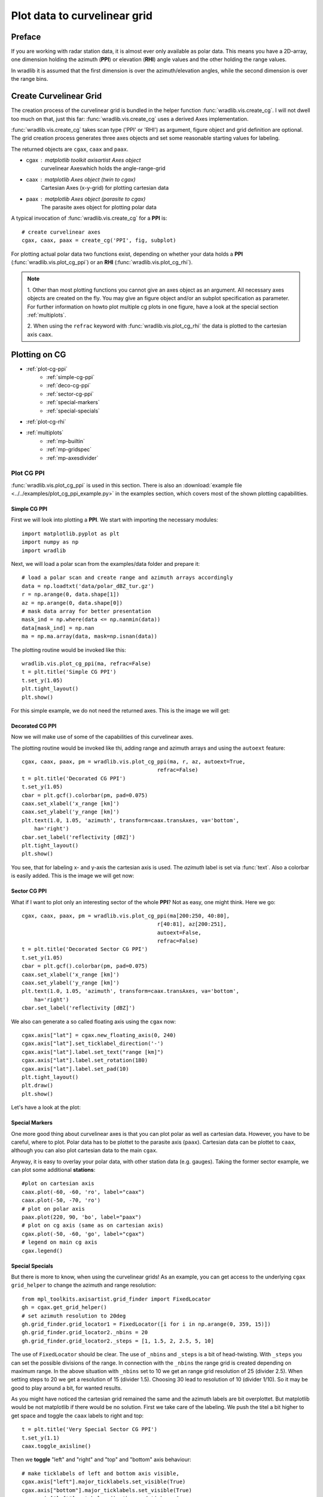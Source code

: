 *****************************
Plot data to curvelinear grid
*****************************

=======
Preface
=======

If you are working with radar station data, it is almost ever only available as polar data.
This means you have a 2D-array, one dimension holding the azimuth (**PPI**) or elevation
(**RHI**) angle values and the other holding the range values.

In wradlib it is assumed that the first dimension is over the azimuth/elevation angles,
while the second dimension is over the range bins.

=======================
Create Curvelinear Grid
=======================

The creation process of the curvelinear grid is bundled in the helper function :func:`wradlib.vis.create_cg`.
I will not dwell too much on that, just this far: :func:`wradlib.vis.create_cg` uses a derived Axes implementation.

:func:`wradlib.vis.create_cg` takes scan type ('PPI' or 'RHI') as argument, figure object and grid definition are
optional. The grid creation process generates three axes objects and set some reasonable starting values for labeling.

The returned objects are ``cgax``, ``caax`` and ``paax``.

* cgax : matplotlib toolkit axisartist Axes object
        curvelinear Axeswhich holds the angle-range-grid
* caax : matplotlib Axes object (twin to cgax)
        Cartesian Axes (x-y-grid) for plotting cartesian data
* paax : matplotlib Axes object (parasite to cgax)
        The parasite axes object for plotting polar data

A typical invocation of :func:`wradlib.vis.create_cg` for a **PPI** is::

    # create curvelinear axes
    cgax, caax, paax = create_cg('PPI', fig, subplot)

For plotting actual polar data two functions exist, depending on whether your data holds a **PPI**
(:func:`wradlib.vis.plot_cg_ppi`) or an **RHI** (:func:`wradlib.vis.plot_cg_rhi`).

.. note:: 1. Other than most plotting functions you cannot give an axes object as an argument. All necessary
 axes objects are created on the fly. You may give an figure object and/or an subplot specification as parameter.
 For further information on howto plot multiple cg plots in one figure, have a look at the special section
 :ref:`multiplots`.

 2. When using the ``refrac`` keyword with :func:`wradlib.vis.plot_cg_rhi` the data is plotted to the cartesian
 axis ``caax``.

.. seealso:: :func:`wradlib.vis.create_cg`, :func:`wradlib.vis.plot_cg_ppi`, :func:`wradlib.vis.plot_cg_rhi`

 If you want to learn more about the matplotlib features used with :func:`wradlib.vis.create_cg`, have a look into

 * `Matplotlib AXISARTIST namespace <http://matplotlib.org/mpl_toolkits/axes_grid/users/axisartist.html/>`_
 * `Matplotlib AxesGrid Toolkit <http://matplotlib.org/mpl_toolkits/axes_grid/index.html/>`_
 * `The Matplotlib AxesGrid Toolkit User’s Guide <http://matplotlib.org/mpl_toolkits/axes_grid/users/index.html/>`_

==============
Plotting on CG
==============

* :ref:`plot-cg-ppi`
    - :ref:`simple-cg-ppi`
    - :ref:`deco-cg-ppi`
    - :ref:`sector-cg-ppi`
    - :ref:`special-markers`
    - :ref:`special-specials`
* :ref:`plot-cg-rhi`
* :ref:`multiplots`
    - :ref:`mp-builtin`
    - :ref:`mp-gridspec`
    - :ref:`mp-axesdivider`

.. _plot-cg-ppi:

Plot CG PPI
===========

:func:`wradlib.vis.plot_cg_ppi` is used in this section. There is also an
:download:`example file <../../examples/plot_cg_ppi_example.py>` in the examples
section, which covers most of the shown plotting capabilities.

.. _simple-cg-ppi:

Simple CG PPI
-------------

First we will look into plotting a **PPI**. We start with importing the necessary modules::

    import matplotlib.pyplot as plt
    import numpy as np
    import wradlib

Next, we will load a polar scan from the examples/data folder and prepare it::

    # load a polar scan and create range and azimuth arrays accordingly
    data = np.loadtxt('data/polar_dBZ_tur.gz')
    r = np.arange(0, data.shape[1])
    az = np.arange(0, data.shape[0])
    # mask data array for better presentation
    mask_ind = np.where(data <= np.nanmin(data))
    data[mask_ind] = np.nan
    ma = np.ma.array(data, mask=np.isnan(data))

The plotting routine would be invoked like this::

    wradlib.vis.plot_cg_ppi(ma, refrac=False)
    t = plt.title('Simple CG PPI')
    t.set_y(1.05)
    plt.tight_layout()
    plt.show()

For this simple example, we do not need the returned axes. This is the image we will get:

.. plot::

    import matplotlib.pyplot as plt
    import numpy as np
    import wradlib
    # load a polar scan and create range and azimuth arrays accordingly
    data = np.loadtxt('../../examples/data/polar_dBZ_tur.gz')
    r = np.arange(0, data.shape[1])
    az = np.arange(0, data.shape[0])
    # mask data array for better presentation
    mask_ind = np.where(data <= np.nanmin(data))
    data[mask_ind] = np.nan
    ma = np.ma.array(data, mask=np.isnan(data))
    wradlib.vis.plot_cg_ppi(ma, refrac=False)
    t = plt.title('Simple CG PPI')
    t.set_y(1.05)
    plt.tight_layout()
    plt.draw()
    plt.show()

.. _deco-cg-ppi:

Decorated CG PPI
----------------

Now we will make use of some of the capabilities of this curvelinear axes.

The plotting routine would be invoked like thi, adding range and azimuth arrays and using the ``autoext`` feature::

    cgax, caax, paax, pm = wradlib.vis.plot_cg_ppi(ma, r, az, autoext=True,
                                               refrac=False)
    t = plt.title('Decorated CG PPI')
    t.set_y(1.05)
    cbar = plt.gcf().colorbar(pm, pad=0.075)
    caax.set_xlabel('x_range [km]')
    caax.set_ylabel('y_range [km]')
    plt.text(1.0, 1.05, 'azimuth', transform=caax.transAxes, va='bottom',
        ha='right')
    cbar.set_label('reflectivity [dBZ]')
    plt.tight_layout()
    plt.show()

You see, that for labeling x- and y-axis the cartesian axis is used. The `azimuth` label
is set via :func:`text`. Also a colorbar is easily added. This is the image we will get now:

.. plot::

    import matplotlib.pyplot as plt
    import numpy as np
    import wradlib
    # load a polar scan and create range and azimuth arrays accordingly
    data = np.loadtxt('../../examples/data/polar_dBZ_tur.gz')
    r = np.arange(0, data.shape[1])
    az = np.arange(0, data.shape[0])
    # mask data array for better presentation
    mask_ind = np.where(data <= np.nanmin(data))
    data[mask_ind] = np.nan
    ma = np.ma.array(data, mask=np.isnan(data))
    cgax, caax, paax, pm = wradlib.vis.plot_cg_ppi(ma, r, az, autoext=True,
                                               refrac=False)
    t = plt.title('Decorated CG PPI')
    t.set_y(1.05)
    cbar = plt.gcf().colorbar(pm, pad=0.075)
    caax.set_xlabel('x_range [km]')
    caax.set_ylabel('y_range [km]')
    plt.text(1.0, 1.05, 'azimuth', transform=caax.transAxes, va='bottom',
        ha='right')
    cbar.set_label('reflectivity [dBZ]')
    plt.tight_layout()
    plt.draw()
    plt.show()

.. _sector-cg-ppi:

Sector CG PPI
-------------

What if I want to plot only an interesting sector of the whole **PPI**? Not as easy, one might think.
Here we go::

    cgax, caax, paax, pm = wradlib.vis.plot_cg_ppi(ma[200:250, 40:80],
                                               r[40:81], az[200:251],
                                               autoext=False,
                                               refrac=False)
    t = plt.title('Decorated Sector CG PPI')
    t.set_y(1.05)
    cbar = plt.gcf().colorbar(pm, pad=0.075)
    caax.set_xlabel('x_range [km]')
    caax.set_ylabel('y_range [km]')
    plt.text(1.0, 1.05, 'azimuth', transform=caax.transAxes, va='bottom',
        ha='right')
    cbar.set_label('reflectivity [dBZ]')

We also can generate a so called floating axis using the ``cgax`` now::

    cgax.axis["lat"] = cgax.new_floating_axis(0, 240)
    cgax.axis["lat"].set_ticklabel_direction('-')
    cgax.axis["lat"].label.set_text("range [km]")
    cgax.axis["lat"].label.set_rotation(180)
    cgax.axis["lat"].label.set_pad(10)
    plt.tight_layout()
    plt.draw()
    plt.show()

Let's have a look at the plot:

.. plot::

    import matplotlib.pyplot as plt
    import numpy as np
    import wradlib
    # load a polar scan and create range and azimuth arrays accordingly
    data = np.loadtxt('../../examples/data/polar_dBZ_tur.gz')
    r = np.arange(0, data.shape[1])
    az = np.arange(0, data.shape[0])
    # mask data array for better presentation
    mask_ind = np.where(data <= np.nanmin(data))
    data[mask_ind] = np.nan
    ma = np.ma.array(data, mask=np.isnan(data))
    cgax, caax, paax, pm = wradlib.vis.plot_cg_ppi(ma[200:250, 40:80],
                                               r[40:81], az[200:251],
                                               autoext=False,
                                               refrac=False)
    t = plt.title('Decorated Sector CG PPI')
    t.set_y(1.05)
    cbar = plt.gcf().colorbar(pm, pad=0.075)
    caax.set_xlabel('x_range [km]')
    caax.set_ylabel('y_range [km]')
    plt.text(1.0, 1.05, 'azimuth', transform=caax.transAxes, va='bottom',
        ha='right')
    cbar.set_label('reflectivity [dBZ]')
    cgax.axis["lat"] = cgax.new_floating_axis(0, 240)
    cgax.axis["lat"].set_ticklabel_direction('-')
    cgax.axis["lat"].label.set_text("range [km]")
    cgax.axis["lat"].label.set_rotation(180)
    cgax.axis["lat"].label.set_pad(10)
    plt.tight_layout()
    plt.draw()
    plt.show()

.. _special-markers:

Special Markers
---------------

One more good thing about curvelinear axes is that you can plot polar as well as cartesian data. However,
you have to be careful, where to plot. Polar data has to be plottet to the parasite axis (``paax``). Cartesian
data can be plottet to ``caax``, although you can also plot cartesian data to the main ``cgax``.

Anyway, it is easy to overlay your polar data, with other station data (e.g. gauges).
Taking the former sector example, we can plot some additional **stations**::

    #plot on cartesian axis
    caax.plot(-60, -60, 'ro', label="caax")
    caax.plot(-50, -70, 'ro')
    # plot on polar axis
    paax.plot(220, 90, 'bo', label="paax")
    # plot on cg axis (same as on cartesian axis)
    cgax.plot(-50, -60, 'go', label="cgax")
    # legend on main cg axis
    cgax.legend()

.. plot::

    import matplotlib.pyplot as plt
    import numpy as np
    import wradlib
    # load a polar scan and create range and azimuth arrays accordingly
    data = np.loadtxt('../../examples/data/polar_dBZ_tur.gz')
    r = np.arange(0, data.shape[1])
    az = np.arange(0, data.shape[0])
    # mask data array for better presentation
    mask_ind = np.where(data <= np.nanmin(data))
    data[mask_ind] = np.nan
    ma = np.ma.array(data, mask=np.isnan(data))
    cgax, caax, paax, pm = wradlib.vis.plot_cg_ppi(ma[200:250, 40:80],
                                               r[40:81], az[200:251],
                                               autoext=False,
                                               refrac=False)
    t = plt.title('Decorated Sector CG PPI')
    t.set_y(1.05)
    cbar = plt.gcf().colorbar(pm, pad=0.075)
    caax.set_xlabel('x_range [km]')
    caax.set_ylabel('y_range [km]')
    plt.text(1.0, 1.05, 'azimuth', transform=caax.transAxes, va='bottom',
        ha='right')
    cbar.set_label('reflectivity [dBZ]')
    cgax.axis["lat"] = cgax.new_floating_axis(0, 240)
    cgax.axis["lat"].set_ticklabel_direction('-')
    cgax.axis["lat"].label.set_text("range [km]")
    cgax.axis["lat"].label.set_rotation(180)
    cgax.axis["lat"].label.set_pad(10)
    #plot on cartesian axis
    caax.plot(-60, -60, 'ro', label="caax")
    caax.plot(-50, -70, 'ro')
    # plot on polar axis
    paax.plot(220, 90, 'bo', label="paax")
    # plot on cg axis (same as on cartesian axis)
    cgax.plot(-50, -60, 'go', label="cgax")
    # legend on main cg axis
    cgax.legend()
    plt.tight_layout()
    plt.draw()
    plt.show()

.. _special-specials:

Special Specials
----------------

But there is more to know, when using the curvelinear grids! As an example, you can get access to the underlying
``cgax`` ``grid_helper`` to change the azimuth and range resolution::

    from mpl_toolkits.axisartist.grid_finder import FixedLocator
    gh = cgax.get_grid_helper()
    # set azimuth resolution to 20deg
    gh.grid_finder.grid_locator1 = FixedLocator([i for i in np.arange(0, 359, 15)])
    gh.grid_finder.grid_locator2._nbins = 20
    gh.grid_finder.grid_locator2._steps = [1, 1.5, 2, 2.5, 5, 10]

The use of ``FixedLocator`` should be clear. The use of ``_nbins`` and ``_steps`` is a bit of head-twisting.
With ``_steps`` you can set the possible divisions of the range. In connection with the ``_nbins`` the range grid
is created depending on maximum range. In the above situation with ``_nbins`` set to 10 we get an range grid
resolution of 25 (divider 2.5). When setting steps to 20 we get a resolution of 15 (divider 1.5). Choosing 30
lead to resolution of 10 (divider 1/10). So it may be good to play around a bit, for wanted results.

.. plot::

    import matplotlib.pyplot as plt
    import numpy as np
    import wradlib
    from mpl_toolkits.axisartist.grid_finder import FixedLocator
    # load a polar scan and create range and azimuth arrays accordingly
    data = np.loadtxt('../../examples/data/polar_dBZ_tur.gz')
    r = np.arange(0, data.shape[1])
    az = np.arange(0, data.shape[0])
    # mask data array for better presentation
    mask_ind = np.where(data <= np.nanmin(data))
    data[mask_ind] = np.nan
    ma = np.ma.array(data, mask=np.isnan(data))
    cgax, caax, paax, pm = wradlib.vis.plot_cg_ppi(ma[200:250, 40:80],
                                               r[40:81], az[200:251],
                                               autoext=False,
                                               refrac=False)
    t = plt.title('Decorated Sector CG PPI')
    t.set_y(1.05)
    cbar = plt.gcf().colorbar(pm, pad=0.075)
    caax.set_xlabel('x_range [km]')
    caax.set_ylabel('y_range [km]')
    plt.text(1.0, 1.05, 'azimuth', transform=caax.transAxes, va='bottom',
        ha='right')
    cbar.set_label('reflectivity [dBZ]')
    gh = cgax.get_grid_helper()
    # set azimuth resolution to 15deg
    gh.grid_finder.grid_locator1 = FixedLocator([i for i in np.arange(0, 359, 5)])
    gh.grid_finder.grid_locator2._nbins = 30
    gh.grid_finder.grid_locator2._steps = [1, 1.5, 2, 2.5, 5, 10]
    cgax.axis["lat"] = cgax.new_floating_axis(0, 240)
    cgax.axis["lat"].set_ticklabel_direction('-')
    cgax.axis["lat"].label.set_text("range [km]")
    cgax.axis["lat"].label.set_rotation(180)
    cgax.axis["lat"].label.set_pad(10)
    plt.tight_layout()
    plt.draw()
    plt.show()

As you might have noticed the cartesian grid remained the same and the azimuth labels are bit overplottet.
But matplotlib would be not matplotlib if there would be no solution. First we take care of the labeling.
We push the titel a bit higher to get space and toggle the ``caax`` labels to right and top::

    t = plt.title('Very Special Sector CG PPI')
    t.set_y(1.1)
    caax.toggle_axisline()

Then we **toggle** "left" and "right" and "top" and "bottom" axis behaviour::

    # make ticklabels of left and bottom axis visible,
    cgax.axis["left"].major_ticklabels.set_visible(True)
    cgax.axis["bottom"].major_ticklabels.set_visible(True)
    cgax.axis["left"].get_helper().nth_coord_ticks = 0
    cgax.axis["bottom"].get_helper().nth_coord_ticks = 0
    # and also set tickmarklength to zero for better presentation
    cgax.axis["right"].major_ticks.set_ticksize(0)
    cgax.axis["top"].major_ticks.set_ticksize(0)

    # make ticklabels of right and top axis unvisible,
    # because we use the caax for them
    cgax.axis["right"].major_ticklabels.set_visible(False)
    cgax.axis["top"].major_ticklabels.set_visible(False)
    # and also set tickmarklength to zero for better presentation
    cgax.axis["right"].major_ticks.set_ticksize(0)
    cgax.axis["top"].major_ticks.set_ticksize(0)

We also have to put the colorbar a bit to the side and alter the location of the azimuth label::

    cbar = plt.gcf().colorbar(pm, pad=0.1)
    plt.text(0.025, -0.065, 'azimuth', transform=caax.transAxes, va='bottom',
        ha='left')

Everything else stays the same. So now we have:

.. plot::

    import matplotlib.pyplot as plt
    import numpy as np
    import wradlib
    from mpl_toolkits.axisartist.grid_finder import FixedLocator
    from matplotlib.ticker import MaxNLocator
    # load a polar scan and create range and azimuth arrays accordingly
    data = np.loadtxt('../../examples/data/polar_dBZ_tur.gz')
    r = np.arange(0, data.shape[1])
    az = np.arange(0, data.shape[0])
    # mask data array for better presentation
    mask_ind = np.where(data <= np.nanmin(data))
    data[mask_ind] = np.nan
    ma = np.ma.array(data, mask=np.isnan(data))
    cgax, caax, paax, pm = wradlib.vis.plot_cg_ppi(ma[200:250, 40:80],
                                               r[40:81], az[200:251],
                                               autoext=False,
                                               refrac=False)
    t = plt.title('Very Special Sector CG PPI')
    t.set_y(1.1)
    cbar = plt.gcf().colorbar(pm, pad=0.1)
    caax.set_xlabel('x_range [km]')
    caax.set_ylabel('y_range [km]')
    caax.toggle_axisline()
    caax.grid(True)
    # make ticklabels of left and bottom axis visible,
    cgax.axis["left"].major_ticklabels.set_visible(True)
    cgax.axis["bottom"].major_ticklabels.set_visible(True)
    cgax.axis["left"].get_helper().nth_coord_ticks = 0
    cgax.axis["bottom"].get_helper().nth_coord_ticks = 0
    # and also set tickmarklength to zero for better presentation
    cgax.axis["right"].major_ticks.set_ticksize(0)
    cgax.axis["top"].major_ticks.set_ticksize(0)
    # make ticklabels of left and bottom axis unvisible,
    # because we are drawing them
    cgax.axis["right"].major_ticklabels.set_visible(False)
    cgax.axis["top"].major_ticklabels.set_visible(False)
    # and also set tickmarklength to zero for better presentation
    cgax.axis["right"].major_ticks.set_ticksize(0)
    cgax.axis["top"].major_ticks.set_ticksize(0)
    plt.text(0.025, -0.065, 'azimuth', transform=caax.transAxes, va='bottom',
        ha='left')
    cbar.set_label('reflectivity [dBZ]')
    gh = cgax.get_grid_helper()
    # set azimuth resolution to 15deg
    gh.grid_finder.grid_locator1 = FixedLocator([i for i in np.arange(0, 359, 5)])
    gh.grid_finder.grid_locator2._nbins = 30
    gh.grid_finder.grid_locator2._steps = [1, 1.5, 2, 2.5, 5, 10]
    cgax.axis["lat"] = cgax.new_floating_axis(0, 240)
    cgax.axis["lat"].set_ticklabel_direction('-')
    cgax.axis["lat"].label.set_text("range [km]")
    cgax.axis["lat"].label.set_rotation(180)
    cgax.axis["lat"].label.set_pad(10)
    plt.tight_layout()
    plt.draw()
    plt.show()

Ups, we forgot to adapt the ticklabels of the cartesian axes::

    from matplotlib.ticker import MaxNLocator
    caax.xaxis.set_major_locator(MaxNLocator(15))
    caax.yaxis.set_major_locator(MaxNLocator(15))

With little effort we got a better (IMHO) representation:

.. plot::

    import matplotlib.pyplot as plt
    import numpy as np
    import wradlib
    from mpl_toolkits.axisartist.grid_finder import FixedLocator
    from matplotlib.ticker import MaxNLocator
    # load a polar scan and create range and azimuth arrays accordingly
    data = np.loadtxt('../../examples/data/polar_dBZ_tur.gz')
    r = np.arange(0, data.shape[1])
    az = np.arange(0, data.shape[0])
    # mask data array for better presentation
    mask_ind = np.where(data <= np.nanmin(data))
    data[mask_ind] = np.nan
    ma = np.ma.array(data, mask=np.isnan(data))
    cgax, caax, paax, pm = wradlib.vis.plot_cg_ppi(ma[200:250, 40:80],
                                               r[40:81], az[200:251],
                                               autoext=False,
                                               refrac=False)
    t = plt.title('Very Special Sector CG PPI')
    t.set_y(1.1)
    cbar = plt.gcf().colorbar(pm, pad=0.1)
    caax.set_xlabel('x_range [km]')
    caax.set_ylabel('y_range [km]')
    caax.toggle_axisline()
    caax.grid(True)
    caax.xaxis.set_major_locator(MaxNLocator(15))
    caax.yaxis.set_major_locator(MaxNLocator(15))
    # make ticklabels of left and bottom axis visible,
    cgax.axis["left"].major_ticklabels.set_visible(True)
    cgax.axis["bottom"].major_ticklabels.set_visible(True)
    cgax.axis["left"].get_helper().nth_coord_ticks = 0
    cgax.axis["bottom"].get_helper().nth_coord_ticks = 0
    # and also set tickmarklength to zero for better presentation
    cgax.axis["right"].major_ticks.set_ticksize(0)
    cgax.axis["top"].major_ticks.set_ticksize(0)
    # make ticklabels of left and bottom axis unvisible,
    # because we are drawing them
    cgax.axis["right"].major_ticklabels.set_visible(False)
    cgax.axis["top"].major_ticklabels.set_visible(False)
    # and also set tickmarklength to zero for better presentation
    cgax.axis["right"].major_ticks.set_ticksize(0)
    cgax.axis["top"].major_ticks.set_ticksize(0)
    plt.text(0.025, -0.065, 'azimuth', transform=caax.transAxes, va='bottom',
        ha='left')
    cbar.set_label('reflectivity [dBZ]')
    gh = cgax.get_grid_helper()
    # set azimuth resolution to 15deg
    gh.grid_finder.grid_locator1 = FixedLocator([i for i in np.arange(0, 359, 5)])
    gh.grid_finder.grid_locator2._nbins = 30
    gh.grid_finder.grid_locator2._steps = [1, 1.5, 2, 2.5, 5, 10]
    cgax.axis["lat"] = cgax.new_floating_axis(0, 240)
    cgax.axis["lat"].set_ticklabel_direction('-')
    cgax.axis["lat"].label.set_text("range [km]")
    cgax.axis["lat"].label.set_rotation(180)
    cgax.axis["lat"].label.set_pad(10)
    plt.tight_layout()
    plt.draw()
    plt.show()

.. _plot-cg-rhi:

Plot CG RHI
===========

:func:`wradlib.vis.plot_cg_rhi` is used in this section. There is also an
:download:`example file <../../examples/plot_cg_rhi_example.py>` in the examples
section, which covers most of the shown plotting capabilities.

An CG RHI plot is a little different compared to an CG PPI plot. I covers only one quadrant and
the data is plottet counterclockwise from "east" (3 o'clock) to "north" (12 o'clock).

Everything else is much the same and you can do whatever you want as shown in the section :ref:`plot-cg-ppi`.

So just a quick example of an cg rhi plot with some decorations::

    import matplotlib.pyplot as plt
    import numpy as np
    # well, it's a wradlib example
    import wradlib
    from mpl_toolkits.axisartist.grid_finder import FixedLocator
    # reading in data, range and theta arrays from special rhi hdf5 file
    file = '../../examples/data/polar_rhi_dBZ_bonn.h5'
    data, meta = wradlib.io.from_hdf5(file, dataset='data')
    r, meta = wradlib.io.from_hdf5(file, dataset='range')
    th, meta = wradlib.io.from_hdf5(file, dataset='theta')
    # mask data array for better presentation
    mask_ind = np.where(data <= np.nanmin(data))
    data[mask_ind] = np.nan
    ma = np.ma.array(data, mask=np.isnan(data))
    #----------------------------------------------------------------
    # the simplest call, plot cg rhi in new window
    cgax, caax, paax, pm = wradlib.vis.plot_cg_rhi(ma, r=r, th=th, rf=1e3, refrac=False,
                                           subplot=111)
    t = plt.title('Decorated CG RHI')
    t.set_y(1.05)
    cgax.set_ylim(0,12)
    cbar = plt.gcf().colorbar(pm, pad=0.05)
    cbar.set_label('reflectivity [dBZ]')
    caax.set_xlabel('x_range [km]')
    caax.set_ylabel('y_range [km]')
    plt.text(1.0, 1.05, 'azimuth', transform=caax.transAxes, va='bottom',
        ha='right')
    gh = cgax.get_grid_helper()
    # set theta to some nice values
    #gh.grid_finder.grid_locator1 = FixedLocator([i for i in np.arange(0, 359, 5)])
    gh.grid_finder.grid_locator1 = FixedLocator([0, 1, 2, 3, 4, 5, 6, 7, 8, 9, 10, 11, 12, 13, 14,
                    15, 16, 17, 18, 20, 22, 25, 30, 35,  40, 50, 60, 70, 80, 90,])
    plt.tight_layout()
    plt.plot()
    plt.show()

As you can see, the ``grid_locator1`` for the theta angles is overwritten and now the grid is much finer.

.. plot::

    import matplotlib.pyplot as plt
    import numpy as np
    # well, it's a wradlib example
    import wradlib
    from mpl_toolkits.axisartist.grid_finder import FixedLocator
    # reading in data, range and theta arrays from special rhi hdf5 file
    file = '../../examples/data/polar_rhi_dBZ_bonn.h5'
    data, meta = wradlib.io.from_hdf5(file, dataset='data')
    r, meta = wradlib.io.from_hdf5(file, dataset='range')
    th, meta = wradlib.io.from_hdf5(file, dataset='theta')
    # mask data array for better presentation
    mask_ind = np.where(data <= np.nanmin(data))
    data[mask_ind] = np.nan
    ma = np.ma.array(data, mask=np.isnan(data))
    #----------------------------------------------------------------
    # the simplest call, plot cg rhi in new window
    cgax, caax, paax, pm = wradlib.vis.plot_cg_rhi(ma, r=r, th=th, rf=1e3, refrac=False,
                                               subplot=111)
    t = plt.title('Decorated CG RHI')
    t.set_y(1.05)
    cgax.set_ylim(0,12)
    cbar = plt.gcf().colorbar(pm, pad=0.05)
    cbar.set_label('reflectivity [dBZ]')
    caax.set_xlabel('x_range [km]')
    caax.set_ylabel('y_range [km]')
    plt.text(1.0, 1.05, 'azimuth', transform=caax.transAxes, va='bottom',
        ha='right')
    gh = cgax.get_grid_helper()
    # set theta to some nice values
    #gh.grid_finder.grid_locator1 = FixedLocator([i for i in np.arange(0, 359, 5)])
    gh.grid_finder.grid_locator1 = FixedLocator([0, 1, 2, 3, 4, 5, 6, 7, 8, 9, 10, 11, 12, 13, 14,
                    15, 16, 17, 18, 20, 22, 25, 30, 35,  40, 50, 60, 70, 80, 90,])
    plt.tight_layout()
    plt.plot()
    plt.show()

.. _multiplots:

Plotting on Grids
=================

There are serveral possibilities to plot multiple cg plots in one figure. Since both plotting routines
are equipped with the same mechanisms it is concentrated mostly on **RHI** plots.

.. note:: Using the :func:`tight_layout` and :func:`subplots_adjust` functions most alignment problems
 can be avoided.

* :ref:`mp-builtin`
* :ref:`mp-gridspec`
* :ref:`mp-axesdivider`

.. _mp-builtin:

The Built-In Method
-------------------

Using the matplotlib grid definition for the parameter ``subplot``, we can easily plot two or more plots
in one figure on a regular grid::

    subplots = [221, 222, 223, 224]
    for sp in subplots:
        cgax, caax, paax, pm = wradlib.vis.plot_cg_rhi(ma,
                                                       r, th, rf=1e3, autoext=True,
                                                       refrac=False, subplot=sp)
        t = plt.title('CG RHI #%(sp)d' %locals())
        t.set_y(1.1)
        cgax.set_ylim(0, 15)
        cbar = plt.gcf().colorbar(pm, pad=0.125)
        caax.set_xlabel('range [km]')
        caax.set_ylabel('height [km]')
        gh = cgax.get_grid_helper()
        # set theta to some nice values
        gh.grid_finder.grid_locator1 = FixedLocator([0, 5, 10, 15, 20, 30, 40, 60, 90,])
        cbar.set_label('reflectivity [dBZ]')
    plt.tight_layout()

.. plot::

    import matplotlib.pyplot as plt
    import numpy as np
    # well, it's a wradlib example
    import wradlib
    from mpl_toolkits.axisartist.grid_finder import FixedLocator
    # reading in data, range and theta arrays from special rhi hdf5 file
    file = '../../examples/data/polar_rhi_dBZ_bonn.h5'
    data, meta = wradlib.io.from_hdf5(file, dataset='data')
    r, meta = wradlib.io.from_hdf5(file, dataset='range')
    th, meta = wradlib.io.from_hdf5(file, dataset='theta')
    # mask data array for better presentation
    mask_ind = np.where(data <= np.nanmin(data))
    data[mask_ind] = np.nan
    ma = np.ma.array(data, mask=np.isnan(data))
    subplots = [221, 222, 223, 224]
    for sp in subplots:
        cgax, caax, paax, pm = wradlib.vis.plot_cg_rhi(ma,
                                                       r, th, rf=1e3, autoext=True,
                                                       refrac=False, subplot=sp)
        t = plt.title('CG RHI #%(sp)d' %locals())
        t.set_y(1.1)
        cgax.set_ylim(0, 15)
        cbar = plt.gcf().colorbar(pm, pad=0.125)
        caax.set_xlabel('range [km]')
        caax.set_ylabel('height [km]')
        gh = cgax.get_grid_helper()
        # set theta to some nice values
        gh.grid_finder.grid_locator1 = FixedLocator([0, 5, 10, 15, 20, 30, 40, 60, 90,])
        cbar.set_label('reflectivity [dBZ]')
    plt.tight_layout()
    plt.draw()
    plt.show()

.. _mp-gridspec:

The GridSpec Method
-------------------

Here the abilities of `Matplotlib GridSpec <http://matplotlib.org/users/gridspec.html/>`_ are used.
Now we can also plot on irregular grids. Just create your grid as follows::

    import matplotlib.gridspec as gridspec
    gs = gridspec.GridSpec(3, 3)

Then you can take the GridSpec object as an input to the parameter ``subplot``::

    subplots = [gs[0, :], gs[1, :-1], gs[1:, -1], gs[-1, 0], gs[-1, -2]]
    for i, sp in enumerate(subplots):
        cgax, caax, paax, pm = wradlib.vis.plot_cg_rhi(ma,
                                                       r, th, rf=1e3, autoext=True,
                                                       refrac=False, subplot=sp)
        t = plt.title('CG RHI #%(i)d' %locals())
        t.set_y(1.1)
        cgax.set_ylim(0, 15)
        cbar = plt.gcf().colorbar(pm, pad=0.125)
        caax.set_xlabel('range [km]')
        caax.set_ylabel('height [km]')
        gh = cgax.get_grid_helper()
        # set theta to some nice values
        gh.grid_finder.grid_locator1 = FixedLocator([0, 5, 10, 15, 20, 30, 40, 60, 90,])
        cbar.set_label('reflectivity [dBZ]')
    plt.tight_layout()

.. plot::

    import matplotlib.pyplot as plt
    import matplotlib.gridspec as gridspec
    import numpy as np
    # well, it's a wradlib example
    import wradlib
    from mpl_toolkits.axisartist.grid_finder import FixedLocator
    # reading in data, range and theta arrays from special rhi hdf5 file
    file = '../../examples/data/polar_rhi_dBZ_bonn.h5'
    data, meta = wradlib.io.from_hdf5(file, dataset='data')
    r, meta = wradlib.io.from_hdf5(file, dataset='range')
    th, meta = wradlib.io.from_hdf5(file, dataset='theta')
    # mask data array for better presentation
    mask_ind = np.where(data <= np.nanmin(data))
    data[mask_ind] = np.nan
    ma = np.ma.array(data, mask=np.isnan(data))
    gs = gridspec.GridSpec(3, 3)
    subplots = [gs[0, :], gs[1, :-1], gs[1:, -1], gs[-1, 0], gs[-1, -2]]
    cbarpad = [0.05, 0.075, 0.2, 0.2, 0.2]
    labelpad = [1.25, 1.25, 1.1, 1.25, 1.25]
    for i, sp in enumerate(subplots):
        cgax, caax, paax, pm = wradlib.vis.plot_cg_rhi(ma,
                                                       r, th, rf=1e3, autoext=True,
                                                       refrac=False, subplot=sp)
        t = plt.title('CG RHI #%(i)d' %locals())
        t.set_y(labelpad[i])
        cgax.set_ylim(0, 15)
        cbar = plt.gcf().colorbar(pm, pad=cbarpad[i])
        caax.set_xlabel('range [km]')
        caax.set_ylabel('height [km]')
        gh = cgax.get_grid_helper()
        # set theta to some nice values
        gh.grid_finder.grid_locator1 = FixedLocator([0, 5, 10, 15, 20, 30, 40, 60, 90,])
        cbar.set_label('reflectivity [dBZ]')
    plt.tight_layout()
    plt.draw()
    plt.show()

Some padding has to be adjusted to get a nice plot.

.. sealso:: Anyway, there is further potential to customize your plots using the methods described in
 `Matplotlib GridSpec <http://matplotlib.org/users/gridspec.html/>`_

.. _mp-axesdivider:

The AxesDivider Method
----------------------

Here the capabilities of `Matplotlib AxesGrid1 <http://matplotlib.org/mpl_toolkits/axes_grid/users/overview.html#axes-grid1/>`_ are used.

We make a **PPI** now, it matches much better. Just plot your **PPI** data and create an axes divider::

    from mpl_toolkits.axes_grid1 import make_axes_locatable
    from mpl_toolkits.axes_grid1 import make_axes_locatable
    from matplotlib.ticker import NullFormatter, FuncFormatter, MaxNLocator
    divider = make_axes_locatable(cgax)

Now you can easily append more axes to plot some other things, eg a maximum intensity projection::

    axMipX = divider.append_axes("top", size=1.2, pad=0.1, sharex=cgax))
    axMipY = divider.append_axes("right", size=1.2, pad=0.1, sharey=cgax))

We need to set some locators and formatters::

    # make some labels invisible
    cgax.axis["right"].major_ticklabels.set_visible(False)
    cgax.axis["top"].major_ticklabels.set_visible(False)
    axMipX.xaxis.set_major_formatter(NullFormatter())
    axMipX.yaxis.set_major_formatter(FuncFormatter(mip_formatter))
    axMipX.yaxis.set_major_locator(MaxNLocator(5))
    axMipY.yaxis.set_major_formatter(NullFormatter())
    axMipY.xaxis.set_major_formatter(FuncFormatter(mip_formatter))
    axMipY.xaxis.set_major_locator(MaxNLocator(5)

OK, the mip data is missing, we use the :func:`wradlib.util.maximum_intensity_projection`::

    # set angle of cut and scan elevation
    angle = 0.0
    elev = 0.0
    # first is for x-axis, second one is for y-axis
    xs, ys, mip1 = wradlib.util.maximum_intensity_projection(data, r=d1, az=d2, angle=angle, elev=elev)
    xs, ys, mip2 = wradlib.util.maximum_intensity_projection(data, r=d1, az=d2, angle=90+angle, elev=elev)

We may also need a new formatter::

    def mip_formatter(x, pos):
        x = x / 1000.
        fmt_str = '{:g}'.format(x)
        if np.abs(x) > 0 and np.abs(x) < 1:
            return fmt_str.replace("0", "", 1)
        else:
            return fmt_str

Now let's finalize the whole thing::

    ma = np.ma.array(mip1, mask=np.isnan(mip1))
    axMipX.pcolormesh(xs, ys, ma)
    axMipX.set_xlim(-np.max(d1),np.max(d1))
    axMipX.set_ylim(0, wradlib.georef.beam_height_n(d1[-2], elev))
    ma = np.ma.array(mip2, mask=np.isnan(mip2))
    axMipY.pcolormesh(ys.T, xs.T, ma.T)
    axMipY.set_ylim(-np.max(d1),np.max(d1))
    axMipY.set_xlim(0, wradlib.georef.beam_height_n(d1[-2], elev))
    axMipX.set_ylabel('height [km]')
    axMipY.set_xlabel('height [km]')
    axMipX.grid(True)
    axMipY.grid(True)
    t = plt.gcf().suptitle('AxesDivider CG-MIP Example')
    plt.draw()
    plt.show()

And this looks actually very nice:

.. plot::

    import numpy as np
    import matplotlib.pyplot as plt
    import wradlib
    from mpl_toolkits.axes_grid1 import make_axes_locatable
    from matplotlib.ticker import NullFormatter, FuncFormatter, MaxNLocator

    def mip_formatter(x, pos):
        x = x / 1000.
        fmt_str = '{:g}'.format(x)
        if np.abs(x) > 0 and np.abs(x) < 1:
            return fmt_str.replace("0", "", 1)
        else:
            return fmt_str

    # angle of *cut* through ppi and scan elev.
    angle = 0.0
    elev = 0.0

    data = np.loadtxt('../../examples/data/polar_dBZ_tur.gz')
    # we need to have meter here for the georef function inside mip
    d1 = np.arange(data.shape[1], dtype=np.float) * 1000
    d2 = np.arange(data.shape[0], dtype=np.float)
    data = np.roll(data, (d2 >= angle).nonzero()[0][0], axis=0)

    # calculate max intensity proj
    xs, ys, mip1 = wradlib.util.maximum_intensity_projection(data, r=d1, az=d2, angle=angle, elev=elev)
    xs, ys, mip2 = wradlib.util.maximum_intensity_projection(data, r=d1, az=d2, angle=90+angle, elev=elev)

    # normal cg plot
    cgax, caax, paax, pm = wradlib.vis.plot_cg_ppi(data, r=d1, az=d2, refrac=True)
    cgax.set_xlim(-np.max(d1),np.max(d1))
    cgax.set_ylim(-np.max(d1),np.max(d1))
    caax.xaxis.set_major_formatter(FuncFormatter(mip_formatter))
    caax.yaxis.set_major_formatter(FuncFormatter(mip_formatter))
    caax.set_xlabel('x_range [km]')
    caax.set_ylabel('y_range [km]')

    # axes divider section
    divider = make_axes_locatable(cgax)
    axMipX = divider.append_axes("top", size=1.2, pad=0.1, sharex=cgax)
    axMipY = divider.append_axes("right", size=1.2, pad=0.1, sharey=cgax)

    # special handling for labels etc.
    cgax.axis["right"].major_ticklabels.set_visible(False)
    cgax.axis["top"].major_ticklabels.set_visible(False)
    axMipX.xaxis.set_major_formatter(NullFormatter())
    axMipX.yaxis.set_major_formatter(FuncFormatter(mip_formatter))
    axMipX.yaxis.set_major_locator(MaxNLocator(5))
    axMipY.yaxis.set_major_formatter(NullFormatter())
    axMipY.xaxis.set_major_formatter(FuncFormatter(mip_formatter))
    axMipY.xaxis.set_major_locator(MaxNLocator(5))

    # plot max intensity proj
    ma = np.ma.array(mip1, mask=np.isnan(mip1))
    axMipX.pcolormesh(xs, ys, ma)
    ma = np.ma.array(mip2, mask=np.isnan(mip2))
    axMipY.pcolormesh(ys.T, xs.T, ma.T)

    # set labels, limits etc
    axMipX.set_xlim(-np.max(d1),np.max(d1))
    axMipX.set_ylim(0, wradlib.georef.beam_height_n(d1[-2], elev))
    axMipY.set_xlim(0, wradlib.georef.beam_height_n(d1[-2], elev))
    axMipY.set_ylim(-np.max(d1),np.max(d1))
    axMipX.set_ylabel('height [km]')
    axMipY.set_xlabel('height [km]')
    axMipX.grid(True)
    axMipY.grid(True)
    t = plt.gcf().suptitle('AxesDivider CG-MIP Example')

    plt.draw()
    plt.show()

.. seealso:: `Matplotlib AxesGrid1 <http://matplotlib.org/mpl_toolkits/axes_grid/users/overview.html#axes-grid1/>`_
